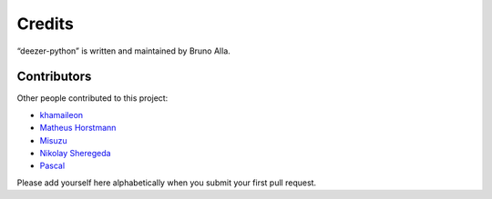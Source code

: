 Credits
=======

“deezer-python” is written and maintained by Bruno Alla.


Contributors
------------

Other people contributed to this project:

- `khamaileon <https://github.com/khamaileon>`_
- `Matheus Horstmann <https://github.com/horstmannmat>`_
- `Misuzu <https://github.com/misuzu>`_
- `Nikolay Sheregeda <https://github.com/sheregeda>`_
- `Pascal <https://github.com/pfouque>`_

Please add yourself here alphabetically when you submit your first pull request.
